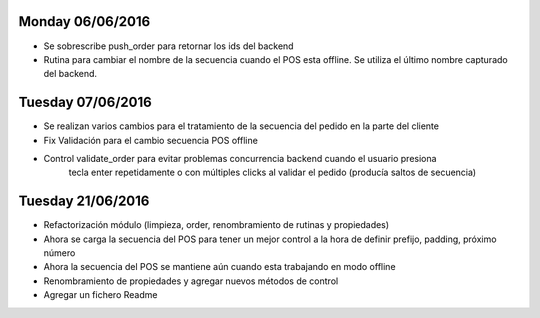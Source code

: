 Monday 06/06/2016
-------------------
* Se sobrescribe push_order para retornar los ids del backend
* Rutina para cambiar el nombre de la secuencia cuando el POS esta offline.
  Se utiliza el último nombre capturado del backend.

Tuesday 07/06/2016
-------------------------
* Se realizan varios cambios para el tratamiento de la secuencia del pedido en la parte del cliente
* Fix Validación para el cambio secuencia POS offline
* Control validate_order para evitar problemas concurrencia backend cuando el usuario presiona
    tecla enter repetidamente o con múltiples clicks al validar el pedido (producía saltos de secuencia)

Tuesday 21/06/2016
-------------------------
* Refactorización módulo (limpieza, order, renombramiento de rutinas y propiedades)
* Ahora se carga la secuencia del POS para tener un mejor control a la hora de definir prefijo, padding, próximo número
* Ahora la secuencia del POS se mantiene aún cuando esta trabajando en modo offline
* Renombramiento de propiedades y agregar nuevos métodos de control
* Agregar un fichero Readme